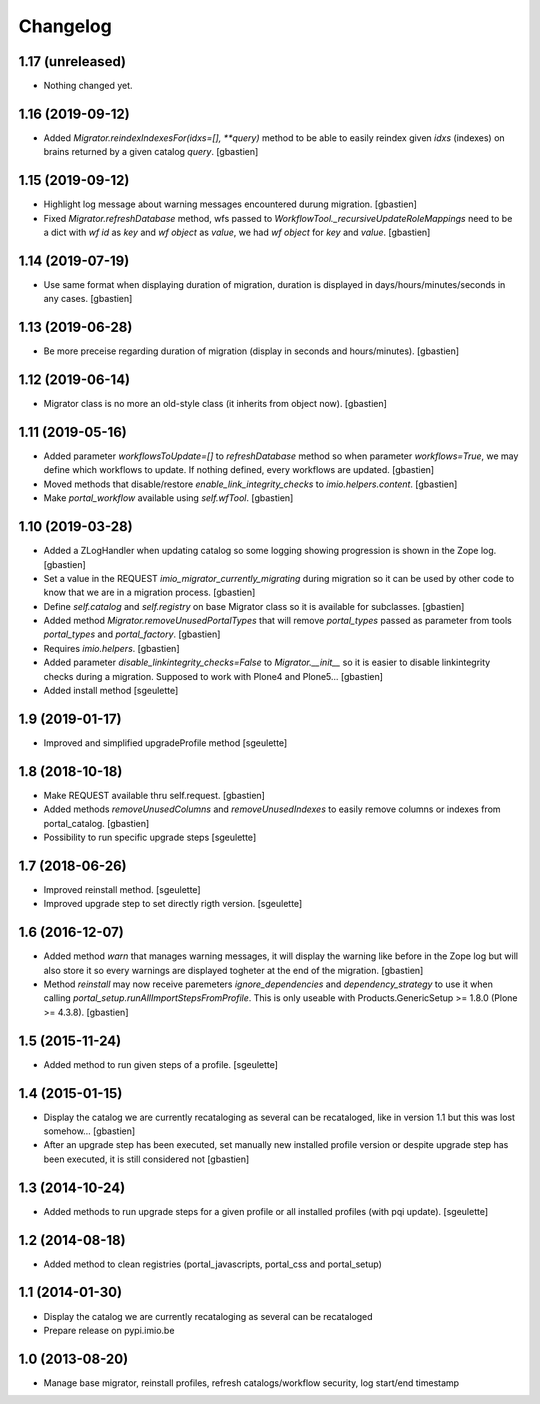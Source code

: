 Changelog
=========

1.17 (unreleased)
-----------------

- Nothing changed yet.


1.16 (2019-09-12)
-----------------

- Added `Migrator.reindexIndexesFor(idxs=[], **query)` method to be able to
  easily reindex given `idxs` (indexes) on brains returned by
  a given catalog `query`.
  [gbastien]

1.15 (2019-09-12)
-----------------

- Highlight log message about warning messages encountered durung migration.
  [gbastien]
- Fixed `Migrator.refreshDatabase` method, wfs passed to
  `WorkflowTool._recursiveUpdateRoleMappings` need to be a dict with
  `wf id` as `key` and `wf object` as `value`, we had `wf object` for `key`
  and `value`.
  [gbastien]

1.14 (2019-07-19)
-----------------

- Use same format when displaying duration of migration, duration is displayed
  in days/hours/minutes/seconds in any cases.
  [gbastien]

1.13 (2019-06-28)
-----------------

- Be more preceise regarding duration of migration
  (display in seconds and hours/minutes).
  [gbastien]

1.12 (2019-06-14)
-----------------

- Migrator class is no more an old-style class (it inherits from object now).
  [gbastien]

1.11 (2019-05-16)
-----------------

- Added parameter `workflowsToUpdate=[]` to `refreshDatabase` method so when
  parameter `workflows=True`, we may define which workflows to update.
  If nothing defined, every workflows are updated.
  [gbastien]
- Moved methods that disable/restore `enable_link_integrity_checks`
  to `imio.helpers.content`.
  [gbastien]
- Make `portal_workflow` available using `self.wfTool`.
  [gbastien]

1.10 (2019-03-28)
-----------------

- Added a ZLogHandler when updating catalog so some logging showing progression
  is shown in the Zope log.
  [gbastien]
- Set a value in the REQUEST `imio_migrator_currently_migrating` during
  migration so it can be used by other code to know that we are in a migration
  process.
  [gbastien]
- Define `self.catalog` and `self.registry` on base Migrator class so it is
  available for subclasses.
  [gbastien]
- Added method `Migrator.removeUnusedPortalTypes` that will remove
  `portal_types` passed as parameter from tools `portal_types` and
  `portal_factory`.
  [gbastien]
- Requires `imio.helpers`.
  [gbastien]
- Added parameter `disable_linkintegrity_checks=False` to `Migrator.__init__`
  so it is easier to disable linkintegrity checks during a migration.
  Supposed to work with Plone4 and Plone5...
  [gbastien]
- Added install method
  [sgeulette]

1.9 (2019-01-17)
----------------

- Improved and simplified upgradeProfile method
  [sgeulette]

1.8 (2018-10-18)
----------------

- Make REQUEST available thru self.request.
  [gbastien]
- Added methods `removeUnusedColumns` and `removeUnusedIndexes` to easily remove
  columns or indexes from portal_catalog.
  [gbastien]
- Possibility to run specific upgrade steps
  [sgeulette]

1.7 (2018-06-26)
----------------

- Improved reinstall method.
  [sgeulette]
- Improved upgrade step to set directly rigth version.
  [sgeulette]

1.6 (2016-12-07)
----------------

- Added method `warn` that manages warning messages, it will display the warning
  like before in the Zope log but will also store it so every warnings are
  displayed togheter at the end of the migration.
  [gbastien]
- Method `reinstall` may now receive paremeters `ignore_dependencies` and
  `dependency_strategy` to use it when calling `portal_setup.runAllImportStepsFromProfile`.
  This is only useable with Products.GenericSetup >= 1.8.0 (Plone >= 4.3.8).
  [gbastien]

1.5 (2015-11-24)
----------------

- Added method to run given steps of a profile.
  [sgeulette]


1.4 (2015-01-15)
----------------

- Display the catalog we are currently recataloging as several can be recataloged,
  like in version 1.1 but this was lost somehow...
  [gbastien]
- After an upgrade step has been executed, set manually new installed profile version
  or despite upgrade step has been executed, it is still considered not
  [gbastien]

1.3 (2014-10-24)
----------------

- Added methods to run upgrade steps for a given profile or all installed profiles (with pqi update).
  [sgeulette]

1.2 (2014-08-18)
----------------
- Added method to clean registries (portal_javascripts, portal_css and portal_setup)

1.1 (2014-01-30)
----------------
- Display the catalog we are currently recataloging as several can be recataloged
- Prepare release on pypi.imio.be

1.0 (2013-08-20)
----------------
- Manage base migrator, reinstall profiles, refresh catalogs/workflow security, log start/end timestamp
